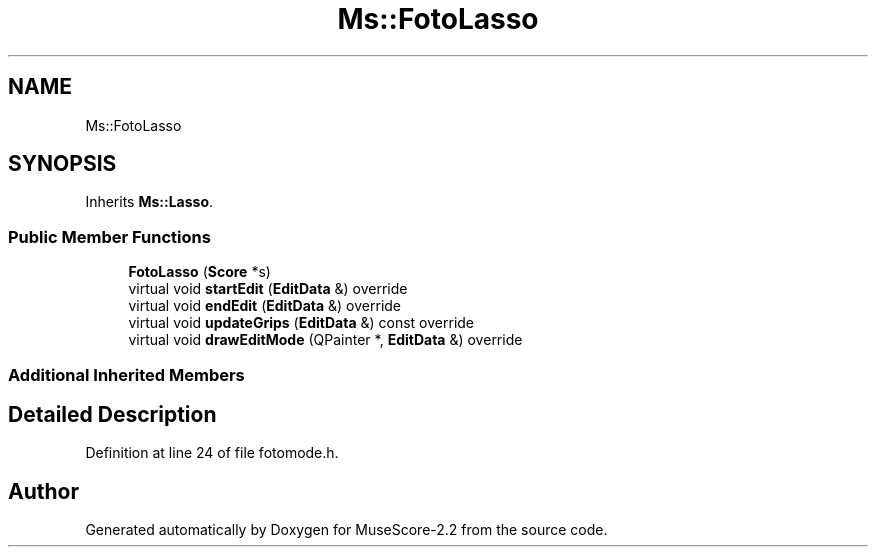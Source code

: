 .TH "Ms::FotoLasso" 3 "Mon Jun 5 2017" "MuseScore-2.2" \" -*- nroff -*-
.ad l
.nh
.SH NAME
Ms::FotoLasso
.SH SYNOPSIS
.br
.PP
.PP
Inherits \fBMs::Lasso\fP\&.
.SS "Public Member Functions"

.in +1c
.ti -1c
.RI "\fBFotoLasso\fP (\fBScore\fP *s)"
.br
.ti -1c
.RI "virtual void \fBstartEdit\fP (\fBEditData\fP &) override"
.br
.ti -1c
.RI "virtual void \fBendEdit\fP (\fBEditData\fP &) override"
.br
.ti -1c
.RI "virtual void \fBupdateGrips\fP (\fBEditData\fP &) const override"
.br
.ti -1c
.RI "virtual void \fBdrawEditMode\fP (QPainter *, \fBEditData\fP &) override"
.br
.in -1c
.SS "Additional Inherited Members"
.SH "Detailed Description"
.PP 
Definition at line 24 of file fotomode\&.h\&.

.SH "Author"
.PP 
Generated automatically by Doxygen for MuseScore-2\&.2 from the source code\&.
